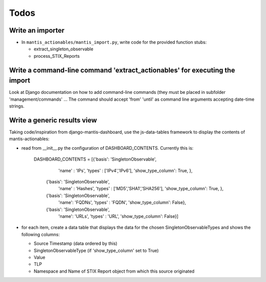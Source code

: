 
Todos
=====

Write an importer
-----------------

- In ``mantis_actionables/mantis_import.py``, write code
  for the provided function stubs:

  - extract_singleton_observable
  - process_STIX_Reports

Write a command-line command 'extract_actionables' for executing the import
---------------------------------------------------------------------------

Look at Django documentation on how to add command-line commands
(they must be placed in subfolder 'management/commands' ...
The command should accept 'from' 'until' as command line arguments
accepting date-time strings.


Write a generic results view
----------------------------

Taking code/inspiration from django-mantis-dashboard,
use the js-data-tables framework to display the contents
of mantis-actionables:

- read from __init__.py the configuration of
  DASHBOARD_CONTENTS. Currently this is:

    DASHBOARD_CONTENTS = [{'basis': 'SingletonObservable',
                       'name' : 'IPs',
                       'types' : ['IPv4','IPv6'],
                       'show_type_column': True,
                       },
                      {'basis': 'SingletonObservable',
                       'name' : 'Hashes',
                       'types' : ['MD5','SHA1','SHA256'],
                       'show_type_column': True,
                       },
                      {'basis': 'SingletonObservable',
                       'name': 'FQDNs',
                       'types' : 'FQDN',
                       'show_type_column': False},
                      {'basis': 'SingletonObservable',
                       'name': 'URLs',
                       'types' : 'URL',
                       'show_type_column': False}]

- for each item, create a data table that
  displays the data for the chosen SingletonObservableTypes
  and shows the following columns:

  - Source Timestamp (data ordered by this)
  - SingletonObservableType (if 'show_type_column' set to True)
  - Value
  - TLP
  - Namespace and Name of STIX Report object from which
    this source originated




  
